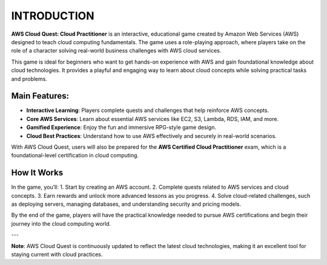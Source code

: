 INTRODUCTION
========

**AWS Cloud Quest: Cloud Practitioner** is an interactive, educational game created by Amazon Web Services (AWS) designed to teach cloud computing fundamentals. The game uses a role-playing approach, where players take on the role of a character solving real-world business challenges with AWS cloud services.

.. image:: pictures/amazon.jpeg
   :align: center
   :width: 700px
This game is ideal for beginners who want to get hands-on experience with AWS and gain foundational knowledge about cloud technologies. It provides a playful and engaging way to learn about cloud concepts while solving practical tasks and problems.

Main Features:
--------------
- **Interactive Learning**: Players complete quests and challenges that help reinforce AWS concepts.
- **Core AWS Services**: Learn about essential AWS services like EC2, S3, Lambda, RDS, IAM, and more.
- **Gamified Experience**: Enjoy the fun and immersive RPG-style game design.
- **Cloud Best Practices**: Understand how to use AWS effectively and securely in real-world scenarios.

With AWS Cloud Quest, users will also be prepared for the **AWS Certified Cloud Practitioner** exam, which is a foundational-level certification in cloud computing.

How It Works
-------------
In the game, you’ll:
1. Start by creating an AWS account.
2. Complete quests related to AWS services and cloud concepts.
3. Earn rewards and unlock more advanced lessons as you progress.
4. Solve cloud-related challenges, such as deploying servers, managing databases, and understanding security and pricing models.

By the end of the game, players will have the practical knowledge needed to pursue AWS certifications and begin their journey into the cloud computing world.

---

**Note**: AWS Cloud Quest is continuously updated to reflect the latest cloud technologies, making it an excellent tool for staying current with cloud practices.

